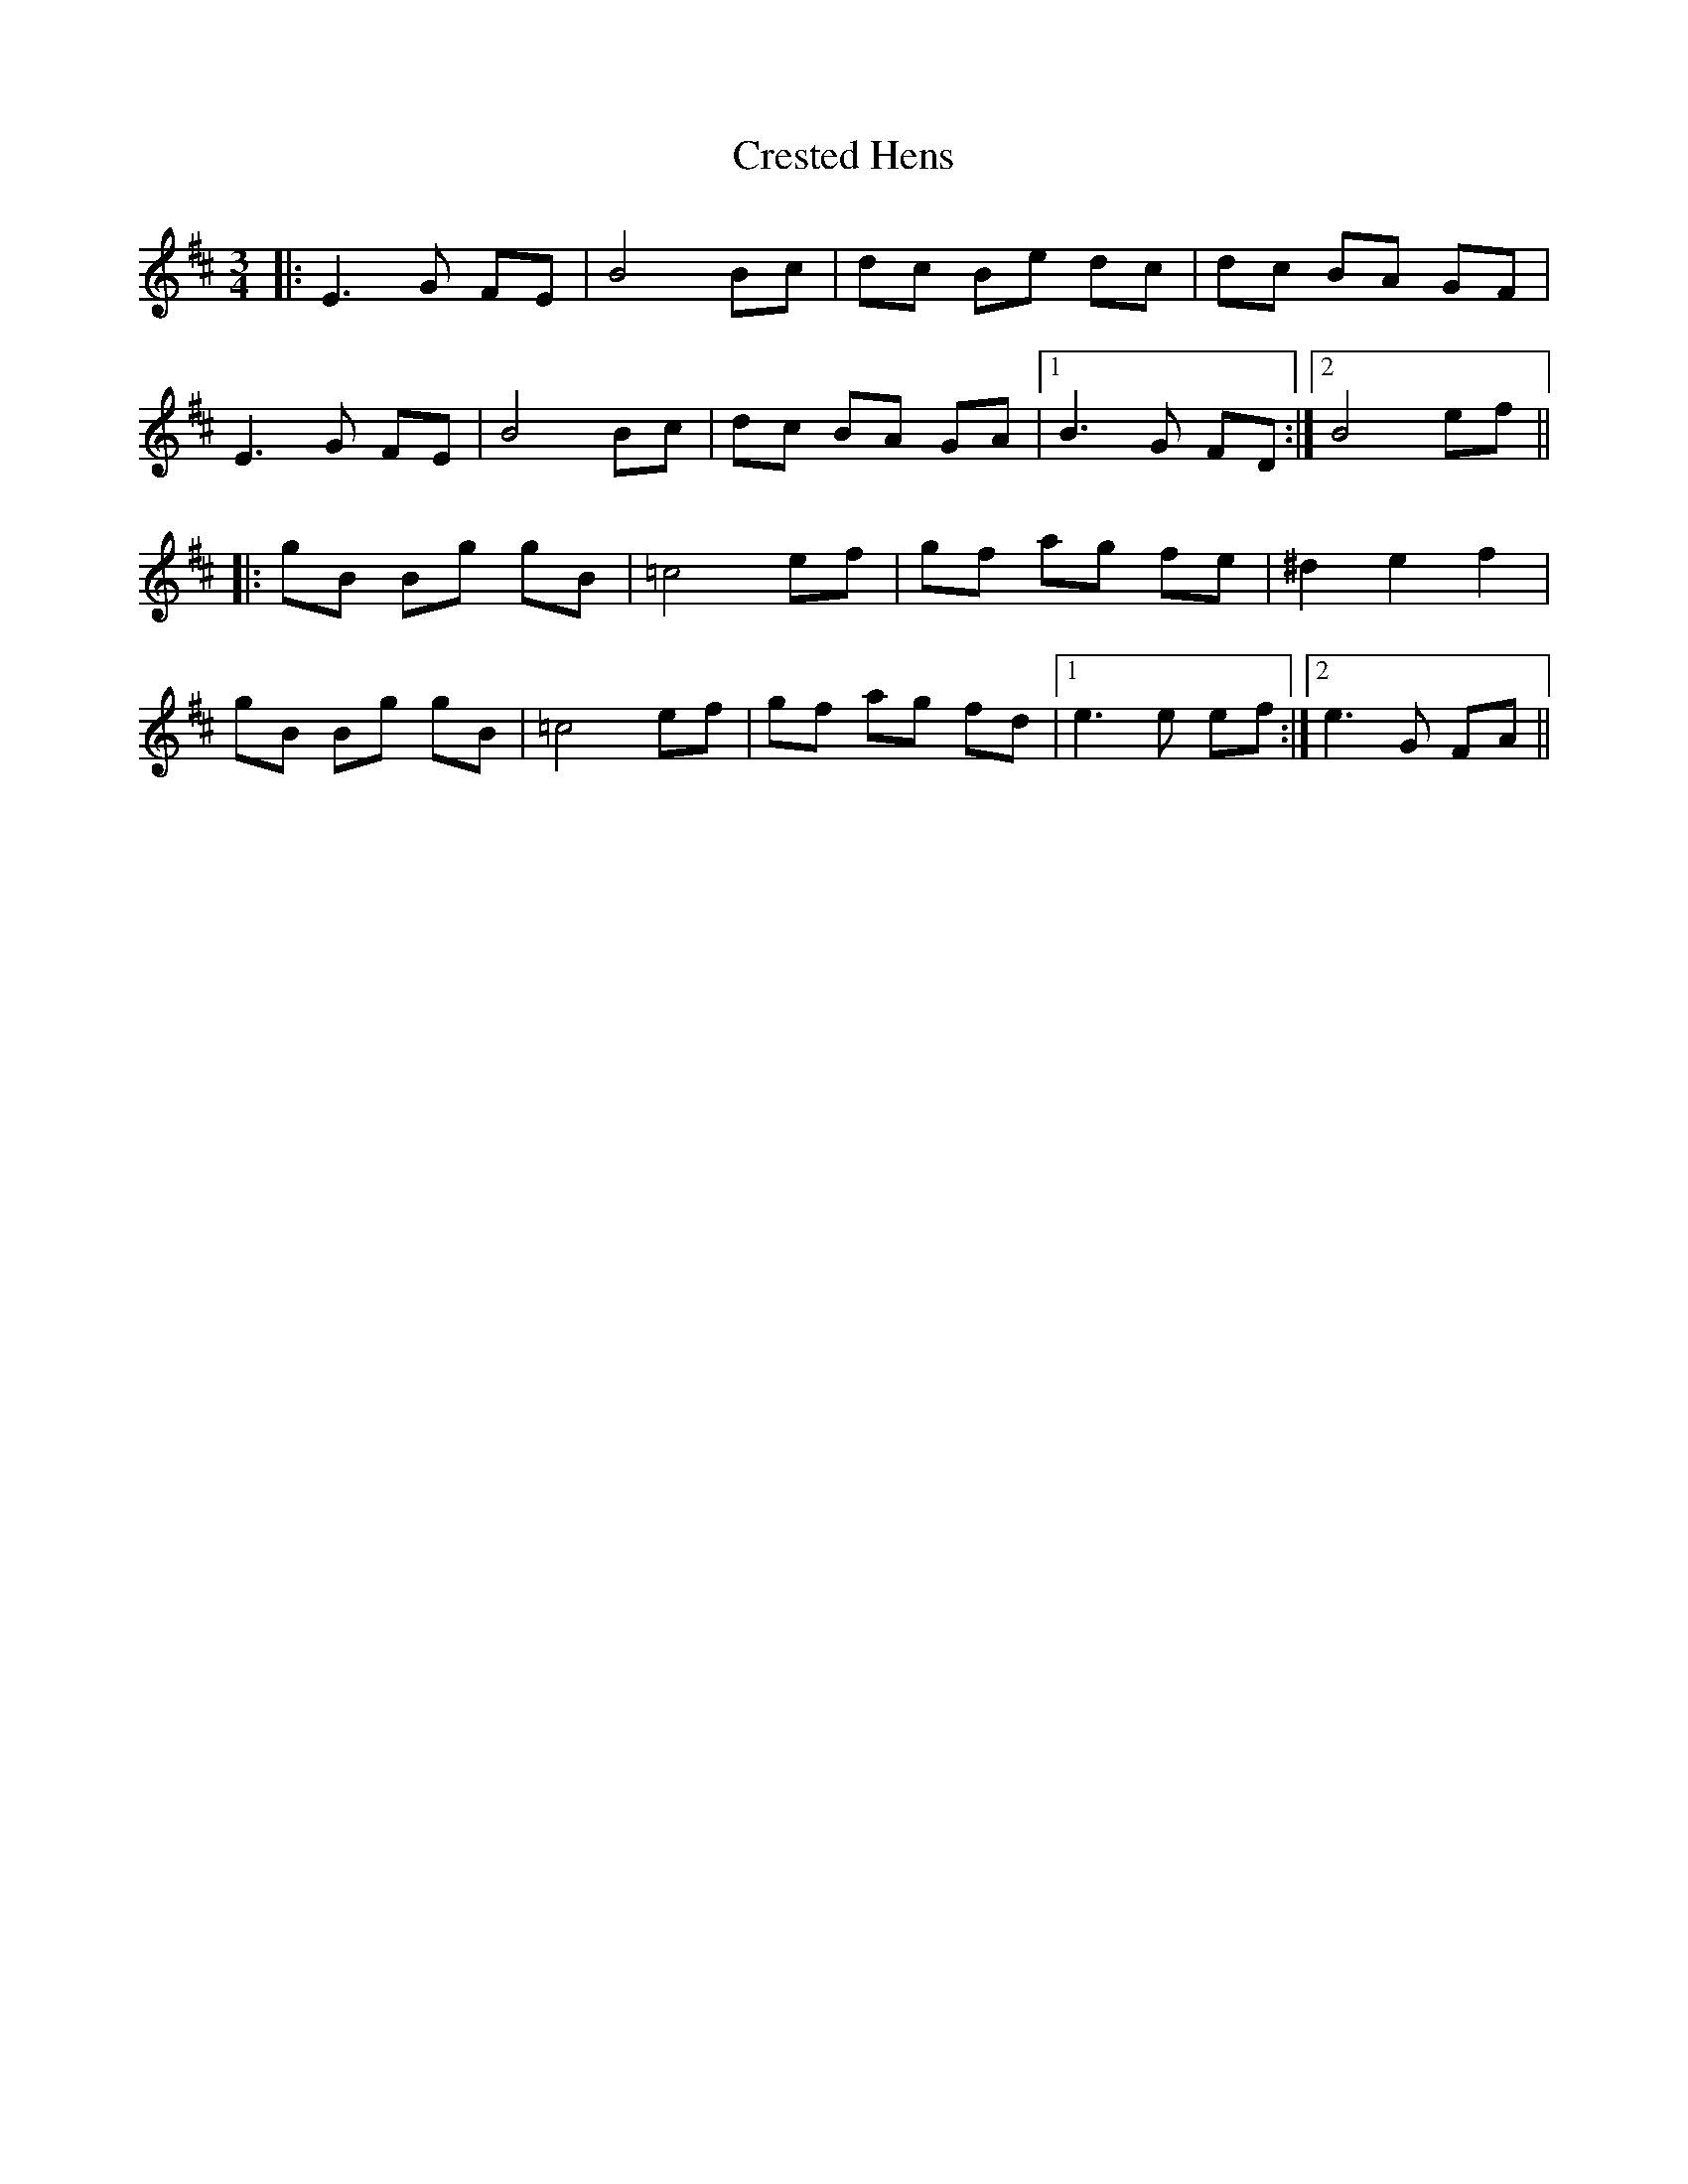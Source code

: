 X: 8535
T: Crested Hens
R: waltz
M: 3/4
K: Dmajor
|:E3G FE|B4 Bc|dc Be dc|dc BA GF|
E3G FE|B4 Bc|dc BA GA|1 B3G FD:|2 B4 ef||
|:gB Bg gB|=c4ef|gf ag fe|^d2e2 f2|
gB Bg gB|=c4ef|gf ag fd|1 e3e ef:|2 e3G FA||

